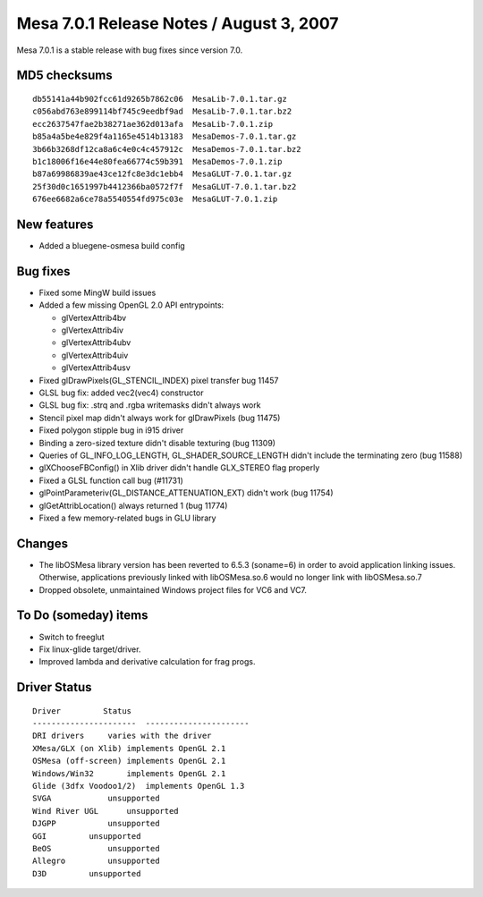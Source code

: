 Mesa 7.0.1 Release Notes / August 3, 2007
=========================================

Mesa 7.0.1 is a stable release with bug fixes since version 7.0.

MD5 checksums
-------------

::

   db55141a44b902fcc61d9265b7862c06  MesaLib-7.0.1.tar.gz
   c056abd763e899114bf745c9eedbf9ad  MesaLib-7.0.1.tar.bz2
   ecc2637547fae2b38271ae362d013afa  MesaLib-7.0.1.zip
   b85a4a5be4e829f4a1165e4514b13183  MesaDemos-7.0.1.tar.gz
   3b66b3268df12ca8a6c4e0c4c457912c  MesaDemos-7.0.1.tar.bz2
   b1c18006f16e44e80fea66774c59b391  MesaDemos-7.0.1.zip
   b87a69986839ae43ce12fc8e3dc1ebb4  MesaGLUT-7.0.1.tar.gz
   25f30d0c1651997b4412366ba0572f7f  MesaGLUT-7.0.1.tar.bz2
   676ee6682a6ce78a5540554fd975c03e  MesaGLUT-7.0.1.zip

New features
------------

-  Added a bluegene-osmesa build config

Bug fixes
---------

-  Fixed some MingW build issues
-  Added a few missing OpenGL 2.0 API entrypoints:

   -  glVertexAttrib4bv
   -  glVertexAttrib4iv
   -  glVertexAttrib4ubv
   -  glVertexAttrib4uiv
   -  glVertexAttrib4usv

-  Fixed glDrawPixels(GL_STENCIL_INDEX) pixel transfer bug 11457
-  GLSL bug fix: added vec2(vec4) constructor
-  GLSL bug fix: .strq and .rgba writemasks didn't always work
-  Stencil pixel map didn't always work for glDrawPixels (bug 11475)
-  Fixed polygon stipple bug in i915 driver
-  Binding a zero-sized texture didn't disable texturing (bug 11309)
-  Queries of GL_INFO_LOG_LENGTH, GL_SHADER_SOURCE_LENGTH didn't include
   the terminating zero (bug 11588)
-  glXChooseFBConfig() in Xlib driver didn't handle GLX_STEREO flag
   properly
-  Fixed a GLSL function call bug (#11731)
-  glPointParameteriv(GL_DISTANCE_ATTENUATION_EXT) didn't work (bug
   11754)
-  glGetAttribLocation() always returned 1 (bug 11774)
-  Fixed a few memory-related bugs in GLU library

Changes
-------

-  The libOSMesa library version has been reverted to 6.5.3 (soname=6)
   in order to avoid application linking issues. Otherwise, applications
   previously linked with libOSMesa.so.6 would no longer link with
   libOSMesa.so.7
-  Dropped obsolete, unmaintained Windows project files for VC6 and VC7.

To Do (someday) items
---------------------

-  Switch to freeglut
-  Fix linux-glide target/driver.
-  Improved lambda and derivative calculation for frag progs.

Driver Status
-------------

::

   Driver         Status
   ----------------------  ----------------------
   DRI drivers     varies with the driver
   XMesa/GLX (on Xlib) implements OpenGL 2.1
   OSMesa (off-screen) implements OpenGL 2.1
   Windows/Win32       implements OpenGL 2.1
   Glide (3dfx Voodoo1/2)  implements OpenGL 1.3
   SVGA            unsupported
   Wind River UGL      unsupported
   DJGPP           unsupported
   GGI         unsupported
   BeOS            unsupported
   Allegro         unsupported
   D3D         unsupported
